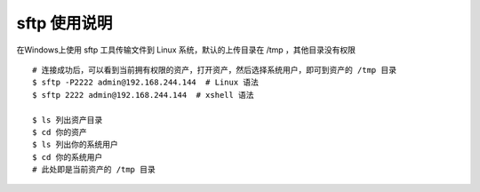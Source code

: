 sftp 使用说明
-------------------------------------------------------
在Windows上使用 sftp 工具传输文件到 Linux 系统，默认的上传目录在 /tmp ，其他目录没有权限

.. image:: _static/img/faq_sftp_01.jpg

::

    # 连接成功后，可以看到当前拥有权限的资产，打开资产，然后选择系统用户，即可到资产的 /tmp 目录
    $ sftp -P2222 admin@192.168.244.144  # Linux 语法
    $ sftp 2222 admin@192.168.244.144  # xshell 语法

    $ ls 列出资产目录
    $ cd 你的资产
    $ ls 列出你的系统用户
    $ cd 你的系统用户
    # 此处即是当前资产的 /tmp 目录
